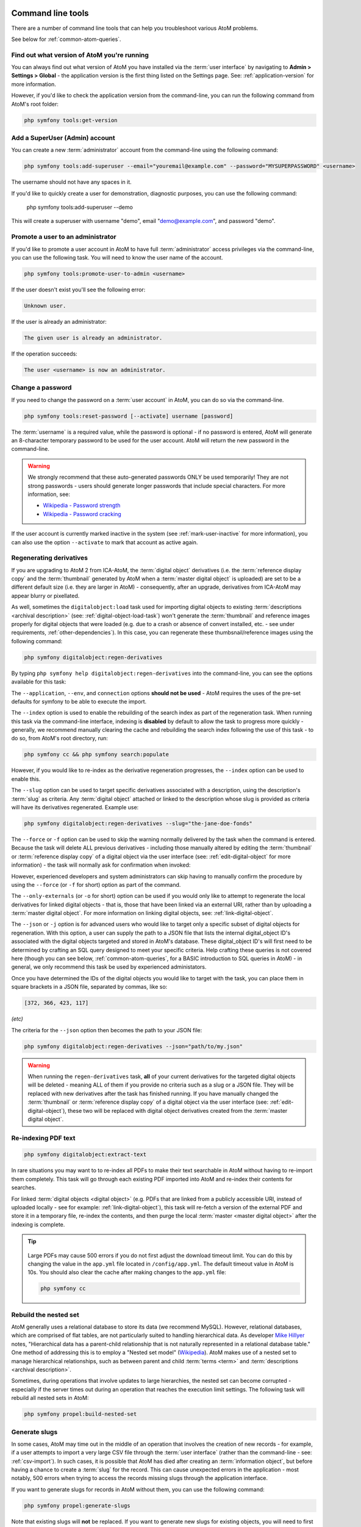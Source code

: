 .. _maintenance-cli-tools:

==================
Command line tools
==================

There are a number of command line tools that can help you troubleshoot
various AtoM problems.

See below for :ref:`common-atom-queries`.

.. SEEALSO::

   * :ref:`digital-object-load-task`
   * :ref:`csv-import`

.. _cli-get-version:

Find out what version of AtoM you're running
============================================

You can always find out what version of AtoM you have installed via the
:term:`user interface` by navigating to **Admin > Settings > Global** - the
application version is the first thing listed on the Settings page. See:
:ref:`application-version` for more information.

However, if you'd like to check the application version from the
command-line, you can run the following command from AtoM's root folder:

.. code:: bash

   php symfony tools:get-version

.. _cli-add-superuser:

Add a SuperUser (Admin) account
===============================

You can create a new :term:`administrator` account from the command-line
using the following command:

.. code:: bash

   php symfony tools:add-superuser --email="youremail@example.com" --password="MYSUPERPASSWORD" <username>

The username should not have any spaces in it.

If you'd like to quickly create a user for demonstration, diagnostic purposes,
you can use the following command:

   php symfony tools:add-superuser --demo

This will create a superuser with username "demo", email "demo@example.com",
and password "demo".

.. _cli-promote-user-admin:

Promote a user to an administrator
==================================

If you'd like to promote a user account in AtoM to have full
:term:`administrator` access privileges via the command-line, you can use the
following task. You will need to know the user name of the account.

.. code:: bash

   php symfony tools:promote-user-to-admin <username>

If the user doesn't exist you'll see the following error:

.. code:: bash

   Unknown user.

If the user is already an administrator:

.. code:: bash

   The given user is already an administrator.

If the operation succeeds:

.. code:: bash

   The user <username> is now an administrator.

.. SEEALSO::

   For more information on user permissions, user roles, and how to manage them,
   see:

   * :ref:`user-roles`
   * :ref:`manage-user-accounts`
   * :ref:`edit-user-permissions`

.. _cli-change-password:

Change a password
=================

If you need to change the password on a :term:`user account` in AtoM, you can
do so via the command-line.

.. code:: bash

   php symfony tools:reset-password [--activate] username [password]

The :term:`username` is a required value, while the password is optional - if
no password is entered, AtoM will generate an 8-character temporary password
to be used for the user account. AtoM will return the new password in the
command-line.

.. warning::

   We strongly recommend that these auto-generated passwords ONLY be used
   temporarily! They are not strong passwords - users should generate longer
   passwords that include special characters. For more information, see:

   * `Wikipedia - Password strength <http://en.wikipedia.org/wiki/Password_strength>`__
   * `Wikipedia - Password cracking <http://en.wikipedia.org/wiki/Password_cracking>`__

If the user account is currently marked inactive in the system (see
:ref:`mark-user-inactive` for more information), you can also use the option
``--activate`` to mark that account as active again.

.. seealso::

   You can also manage user passwords through the :term:`user interface`. For
   more information, see:

   * :ref:`change-password`
   * :ref:`edit-user`

.. _cli-regenerate-derivatives:

Regenerating derivatives
========================

If you are upgrading to AtoM 2 from ICA-AtoM, the :term:`digital object`
derivatives (i.e. the :term:`reference display copy` and the
:term:`thumbnail` generated by AtoM when a :term:`master digital object` is
uploaded) are set to be a different default size (i.e. they are larger in
AtoM) - consequently, after an upgrade, derivatives from ICA-AtoM may appear
blurry or pixellated.

As well, sometimes the ``digitalobject:load`` task used for importing digital
objects to existing :term:`descriptions  <archival description>` (see:
:ref:`digital-object-load-task`) won't generate the :term:`thumbnail` and
reference images properly for digital objects that were loaded (e.g. due to a
crash or absence of convert installed, etc. - see under requirements,
:ref:`other-dependencies`). In this case, you can regenerate
these thumbsnail/reference images using the following command:

.. code:: bash

   php symfony digitalobject:regen-derivatives

By typing ``php symfony help digitalobject:regen-derivatives`` into the
command-line, you can see the options available for this task:

.. image:: images/cli-regen-derivs.*
   :align: center
   :width: 85%
   :alt: An image of the options available in the regen-derivatives command

The ``--application``, ``--env``, and ``connection`` options **should not be
used** - AtoM requires the uses of the pre-set defaults for symfony to be
able to execute the import.

The ``--index`` option is used to enable the rebuilding of the search index as
part of the regeneration task. When running this task via the command-line
interface, indexing is **disabled** by default to allow the task to progress
more quickly - generally, we recommend manually clearing the cache and
rebuilding the search index following the use of this task - to do so,
from AtoM's root directory, run:

.. code-block:: bash

   php symfony cc && php symfony search:populate

However, if you would like to re-index as the derivative regeneration progresses,
the ``--index`` option can be used to enable this.

The ``--slug`` option can be used to target specific derivatives associated with
a description, using the description's :term:`slug` as criteria. Any
:term:`digital object` attached or linked to the description whose slug is
provided as criteria will have its derivatives regenerated. Example use:

.. code:: bash

   php symfony digitalobject:regen-derivatives --slug="the-jane-doe-fonds"

The ``--force`` or ``-f`` option can be used to skip the warning normally
delivered by the task when the command is entered. Because the task will delete
ALL previous derivatives - including those manually altered by editing the
:term:`thumbnail` or :term:`reference display copy` of a digital object via the
user interface (see: :ref:`edit-digital-object` for more information) - the task
will normally ask for confirmation when invoked:

.. image:: images/cli-regen-derivs-warning.*
   :align: center
   :width: 70%
   :alt: An image of the CLI warning when invoking the regen-derivatives command

However, experienced developers and system administrators can skip having to
manually confirm the procedure by using the ``--force`` (or ``-f`` for short)
option as part of the command.

The ``--only-externals`` (or ``-o`` for short) option can be used if you would
only like to attempt to regenerate the local derivatives for linked digital
objects - that is, those that have been linked via an external URI, rather than
by uploading a :term:`master digital object`. For more information on linking
digital objects, see: :ref:`link-digital-object`.

The ``--json`` or ``-j`` option is for advanced users who would like to target
only a specific subset of digital objects for regeneration. With this option, a
user can supply the path to a JSON file that lists the internal
digital_object ID's associated with the digital objects targeted and stored in
AtoM's database. These digital_object ID's will first need to be determined
by crafting an SQL query designed to meet your specific criteria. Help crafting
these queries is not covered here (though you can see below,
:ref:`common-atom-queries`, for a BASIC introduction to SQL queries in AtoM) - in
general, we only recommend this task be used by experienced administators.

Once you have determined the IDs of the digital objects you would like to target
with the task, you can place them in square brackets in a JSON file, separated by
commas, like so:

.. code:: bash

   [372, 366, 423, 117]

*(etc)*

The criteria for the ``--json`` option then becomes the path to your JSON file:

.. code:: bash

   php symfony digitalobject:regen-derivatives --json="path/to/my.json"

.. WARNING::

   When running the ``regen-derivatives`` task, **all** of your current derivatives
   for the targeted digital objects will be deleted - meaning ALL of them if you
   provide no criteria such as a slug or a JSON file. They will be replaced
   with new derivatives after the task has finished running. If you have
   manually changed the :term:`thumbnail` or :term:`reference display copy`
   of a digital object via the user interface (see:
   :ref:`edit-digital-object`), these two will be replaced with digital
   object derivatives created from the :term:`master digital object`.

.. _cli-re-index-pdf:

Re-indexing PDF text
====================

.. code:: bash

   php symfony digitalobject:extract-text

In rare situations you may want to to re-index all PDFs to make their text
searchable in AtoM without having to re-import them completely. This task
will go through each existing PDF imported into AtoM and re-index their
contents for searches.

For linked :term:`digital objects <digital object>` (e.g. PDFs that are linked
from a publicly accessible URI, instead of uploaded locally - see for example:
:ref:`link-digital-object`), this task will re-fetch a version of the external
PDF and store it in a temporary file, re-index the contents, and then purge the
local :term:`master <master digital object>` after the indexing is complete.

.. TIP::

      .. image:: images/app-yml-settings.*
         :align: right
         :width: 20%
         :alt: An image of the app.yml file in AtoM

   Large PDFs may cause 500 errors if you do not first adjust the download
   timeout limit. You can do this by changing the value in the ``app.yml`` file
   located in ``/config/app.yml``. The default timeout value in AtoM is 10s. You
   should also clear the cache after making changes to the ``app.yml`` file:

   .. code:: bash

      php symfony cc


.. _cli-rebuild-nested-set:

Rebuild the nested set
======================

AtoM generally uses a relational database to store its data (we recommend
MySQL). However, relational databases, which are comprised of flat tables,
are not particularly suited to handling hierarchical data. As developer
`Mike Hillyer <http://mikehillyer.com/articles/managing-hierarchical-data-in-mysql/>`__
notes, "Hierarchical data has a parent-child relationship that is not naturally
represented in a relational database table." One method of addressing this is
to employ a "Nested set model" (`Wikipedia <http://en.wikipedia.org/wiki/Nested_set_model>`__).
AtoM makes use of a nested set to manage hierarchical relationships, such as
between parent and child :term:`terms <term>` and
:term:`descriptions <archival description>`.

Sometimes, during operations that involve updates to large hierarchies, the
nested set can become corrupted - especially if the server times out during an
operation that reaches the execution limit settings. The following task will
rebuild all nested sets in AtoM:

.. code:: bash

   php symfony propel:build-nested-set

.. _cli-generate-slugs:

Generate slugs
==============

In some cases, AtoM may time out in the middle of an operation that involves
the creation of new records - for example, if a user attempts to import a
very large CSV file through the :term:`user interface` (rather than the
command-line - see: :ref:`csv-import`). In such cases, it is possible that
AtoM has died after creating an :term:`information object`, but before having
a chance to create a :term:`slug` for the record. This can cause unexpected
errors in the application - most notably, 500 errors when trying to access the
records missing slugs through the application interface.

If you want to generate slugs for records in AtoM without them, you can use
the following command:

.. code:: bash

   php symfony propel:generate-slugs

Note that existing slugs will **not** be replaced. If you want to generate
new slugs for existing objects, you will need to first delete the existing
slugs from the database. This can be useful for records in which a random
slug has been automatically assigned, because the default user data used to
generate the slug has not been provided (see :ref:`below <slugs-in-atom>`
for more information on how slugs are generated in AToM).

For information on deleting slugs from AtoM's database, see below in the
section on :ref:`common-atom-queries` - particularly, :ref:`sql-delete-slugs`.

.. SEEALSO::

   * :ref:`sql-truncate-slugs`

.. _slugs-in-atom:

Notes on slugs in AtoM
----------------------

A :term:`slug` is a word or sequence of words which make up the last part of a
URL in AtoM. It is the part of the URL that uniquely identifies the resource
and often is indicative of the name or title of the page (e.g.: in
*www.yourwebpage.com/about*, the slug is *about*). The slug is meant to
provide a unique, human-readable, permanent link to a resource.

In AtoM, all pages based on user data (such as :term:`archival descriptions
<archival description>`, :term:`archival institutions <archival institution>`,
:term:`authority records <authority record>`, :term:`terms <term>`, etc.) are
automatically assigned a slug based on the information entered into the
resource:

==================== =============================
Entity type          Slug derived from
==================== =============================
Archival description Title
Authority record     Authorized form of name
Accession            Identifier (accession number)
Other entities       Name
==================== =============================

Generated slugs will only allow digits, letters, and dashes. English articles
(such as "the," "a," "an," etc) are removed, and any other sequences of
unaccepted characters (e.g. accented or special characters, etc.) are replaced
with dashes. This conforms to general practice around slug creation - for example,
it is "common practice to make the slug all lowercase, accented characters are
usually replaced by letters from the English alphabet, punctuation marks are
generally removed, and long page titles should also be truncated to keep the
final URL to a reasonable length"
(`Wikipedia <http://en.wikipedia.org/wiki/Clean_URL#Slug>`__). In AtoM, slugs
are truncated to a maximum of 250 characters.

If a slug is already in use, AtoM will append a dash and an incremental number
(a numeric suffix) to the new slug - for example, if the slug "*correspondence*"
is already in use, the next record with a title of "Correspondence" will
receive the slug "*correspondence-2*".

If a record is created without data in the :term:`field` from which the slug
is normally derived (e.g. an :term:`archival description` created without a
title), AtoM will assign it a randomly generated alpha-numeric slug. Once
assigned, slugs cannot be changed through the :term:`user interface` - either
the record must be deleted and a new record created, or you must manipulate
the database directly.

Finally, :term:`static pages <static page>`, or permanent links, include a
slug :term:`field` option, but only slugs for new static pages can be edited
by users; the slugs for the default :term:`Home page` and :term:`About page`
in AtoM **cannot** be edited. New static page slugs can either be customized
by users or automatically generated by AtoM if the field is left blank; AtoM
will automatically generate a slug that is based on the "Title" you have
indicated for the new static page. For more information on static pages in
AtoM, see: :ref:`manage-static-pages`.

.. TIP::

   For developers interested in seeing the code where slugs are handled in
   AtoM, see ``/lib/model/QubitSlug.php``

.. _cli-normalize-taxonomy:

Taxonomy normalization
======================

A command-line tool will run through :term:`taxonomy` terms, consolidating
duplicate terms. If you've got two terms named "Vancouver" in the "Places"
taxonomy, for example, it will update term references to point to one of the
terms and will delete the others.

.. code:: bash

   php symfony taxonomy:normalize [--culture=<culture>] <taxonomy name>

**Task options**

.. image:: images/cli-taxonomy-normalize.*
   :align: center
   :width: 70%
   :alt: An image of the CLI options when invoking the taxonomy:normalize command

By entering ``php symfony help taxonomy:normalize`` into the command-line, you
see the options and descriptions available on this tool, as pictured above.

The ``--application``, ``--env``, and ``connection`` options **should not be
used** - AtoM requires the uses of the pre-set defaults for symfony to be
able to execute the import.

The ``--culture`` option on this command-line tool is optional - the default
value, if none is entered is *en* (English). The value you
enter for <culture> should be the default culture of the terms you wish to
normalize - in most cases this will be the default culture you set up when
installing AtoM (though depending on your imports and multi-lingual use of the
application, this may not always be true) The value, if needed, should be
entered using two-letter ISO  639-1 language code values - for example,
"en" for English; "fr" for French,  "it" for Italian, etc.
See `Wikipedia <http://en.wikipedia.org/wiki/List_of_ISO_639-1_codes>`__ for a
full list of ISO 639-1 language codes.

The taxonomy name value should be entered as it is seen in the :term:`user
interface` in **Manage > Taxonomies**. This value is case sensitive. If the
taxonomy name has spaces (i.e. if it is more than one word), you will want to
use quotation marks.

Below is an example of running this command on French terms in the Physical
object type taxonomy:

.. code:: bash

   php symfony taxonomy:normalize --culture="fr" "Physical object type"

You might also run this command on English terms in the Places taxonomy like
so:

.. code:: bash

   php symfony taxonomy:normalize Places

.. _cli-update-publication-status:

Update the publication status of a description
==============================================

In AtoM, an :term:`archival description` can have :term:`publication status`
of either "Draft" or "Published". The publication status of a record, which
can be set to either :term:`draft <draft record>` or
:term:`published <published record>`, determines whether or not the associated
description is visible to unauthenticated (i.e., not logged in) users, such as
:term:`researchers <researcher>`. It can be changed via the
:term:`user interface` in the :term:`administration area` of a description's
:term:`edit page` by a user with edit permissions.
See :ref:`publish-archival-description` for instructions on changing this via
the user interface.

If you would like to change the publication status of a record via the
command-line, you can use the following command-line tool, run from the root
directory of AtoM. You will need to know the :term:`slug` of the description
whose publication status you wish to update:

.. code:: bash

   php symfony tools:update-publication-status [--application[="..."]] [--env="..."] [--connection="..."] [-f|--force] [-i|--ignore-descendants] [-y|--no-confirm] [-r|--repo] publicationStatus slug

Notes on use
------------

AtoM requires two parameters to be able to execute the task: the publication
status you wish to use, and the :term:`slug` of a resource on which to perform
the task. For the publication status, you can use any term you have added to the
Publication status :term:`taxonomy` in AtoM - the default terms are Draft, and
Published. You **cannot** create a new publication status :term:`term` by using
this task - the term must already exist in AtoM, or the task will fail.

For more information on slugs in AtoM, see above, :ref:`slugs-in-atom`. Note that
even when updating all the descriptions associated with a :term:`archival institution` using
the ``--repository`` option described below, you **still must provide a slug**
as a parameter for the task to execute. It can be any slug when using the
``--repository`` option.

**Example use (no options)** - update a description with a slug of
"example-description" to published:

.. code:: bash

   php symfony tools:update-publication-status published example-description

**Task options:**

.. image:: images/cli-pub-status.*
   :align: center
   :width: 70%
   :alt: The CLI options when invoking the publication status command

By entering ``php symfony help tools:update-publication-status`` into the
command-line, you see the options available on this tool, as pictured above.

The ``--application``, ``--env``, and ``connection`` options **should not be
used** - AtoM requires the uses of the pre-set defaults for symfony to be
able to execute the import.

In general and as in the user interface, if a parent description is updated,
it will also update the publication status of its children. In some rare
cases however, there may be legacy records in the system with a publication
status of NULL. The command-line option ``--force``, or ``-f`` for short, will
force the update of the target information object and all of its
:term:`children <child record>`, including legacy records that might have a
publication status of NULL. We recommend using this option any time you want
a publication status update to affect children as well.

The ``--ignore-descendents``, or ``-i``, option can be used to leave the
publication status of all :term:`children <child record>` unchanged. This is
useful if you have a mixture of publication statuses at lower levels - some
draft, and some published.

Normally when the command is run, AtoM will ask for a y/N confirmation before
proceeding. The ``--no-confirm`` or ``-y`` option was introduced so that
developers who are interested in using this task in a larger scripted action
can override the confirmation step.

If the ``--repo`` or ``-r`` option is used, AtoM will update the publication
status for **ALL** descriptions belonging to the associated
:term:`repository` (e.g. :term:`archival institution`). To use this option,
you must supply the :term:`slug` of the repository. An information object
slug must still be present for the task to execute, but it will be ignored,
and ALL descriptions belonging to the repository will be updated instead.

**Example use** - updating all the descriptions associated with "My archival
institution" (slug = "my-archival-institution") to published. Note I must
still provide a description slug ("my-description") for it to execute:

.. code:: bash

   php symfony tools:update-publication-status --force --repo="my-archival-institution" published my-description

.. WARNING::

   This task is NOT designed for scalability. If you are planning on updating
   the publication status of thousands of records, we recommend using SQL to
   do so instead. We have included instructions on how to do so below - see:

   * :ref:`sql-update-publication-status`
   * :ref:`sql-update-publication-status-repo`


.. _cli-delete-description:

Delete a description
====================

You can delete a description from the command-line if you know the
description's :term:`slug`. A slug is a word or sequence of words which make
up a part of a URL that  identifies a page in AtoM. It is the part of the URL
located at the end of the URL path and often is indicative of the name or
title of the page (e.g.: in  *www.youratom.com/this-description*, the slug
is *this-description*). When a new information object is created in AtoM,
the slug for that page is generated based on the title, with spaces,
stopwords, and special characters stripped out.

If you know the slug of a description you'd like to delete, use the following
command to delete it from the command-line:

.. code:: bash

   php symfony tools:delete-description <slug>

.. _cli-delete-drafts:

Delete all draft descriptions
=============================

If you want to remove all :term:`draft <draft record>` information object (e.g.
:term:`archival description`) records from AtoM, you can use the following
command-line tool to delete all records with a :term:`publication status` of
"Draft":

.. code:: bash

   php symfony tools:delete-drafts

The task will ask you to confirm the operation:

.. code:: bash

   >> delete-drafts Deleting all information objects marked as draft...
   Are you SURE you want to do this (y/n)?

Enter "y" if you are certain you would like to delete all draft records.

.. _cli-scrub-html:

Remove HTML content from archival description fields
====================================================

As of the 2.2 release, HTML added to atom's descriptive templates will be
automatically escaped for security purposes. This means that if you were
previously using HTML to style content added to an edit template, it may no
longer display correctly:

.. image:: images/escaped-content.*
   :align: center
   :width: 85%
   :alt: An image of how escaped HTML content will appear when saved in AtoM

To assist legacy users who have added HTML to
:term:`archival descriptions <archival description>`, a command-line task to
strip the HTML from descriptions has been added. At present, it will only
remove HTML from archival descriptions - other :term:`entity` types (such as
archival institution records, accessions, authority records, etc) will not be
affected.

**To run the HTML scrub task:**

From the root directory of your AtoM installation, run the following command:

.. code-block:: bash

   php symfony i18n:remove-html-tags

The command-line interface will output information on how many fields within
each :term:`information object` were scrubbed, as well as a summary when the
task terminates:

.. image:: images/scrub-html-changes.*
   :align: center
   :width: 85%
   :alt: An image of the command-line output after executing the remove html
         tags task

The task will have the following effects on HTML elements:

* Links will be separated from HTML anchor tags and display text - for
  example,  ``<a href="http://example.org/foo">Foo</a>`` will become
  ``Foo [http://example.org/foo]``
* Email mailto: links will be similarly separated - so for example,
  ``<a href="mailto:janedoe@example.org">email Jane Doe</a>`` will become
  ``email Jane Does [janedoe@example.org]``
* Styling elements, such as ``<em>``, ``<b>``, ``<strong>``, ``<i>``, etc.
  will be removed with no substitutions (the text they wrap will be
  preserved).
* List elements (``<li>``) will be replaced with an asterix and a space -
  AtoM's edit templates already include a helper that will transform asterixes
  used this way into bullets. So, ``<ul><li>This item</li></ul>`` will become
  ``* This item``
* Definition list elements such as ``<dd>``, ``<dt>``, etc (which were briefly
  used in earlier versions of AtoM to structure physical description EAD
  import data) will be removed (the text they wrap will be preserved).
* Paragraph tags (``<p>``) will be removed, and substituted with 2 line breaks
  to preserve spacing (i.e. ``/n/n``)

.. image:: images/scrub-html-example.*
   :align: center
   :width: 85%
   :alt: An example of HTML in a form, before and after running the script


.. _cli-purge-data:

Purging all data
================

If you're working with an AtoM installation and want to, for whatever reason,
purge all data you can do this with a command-line tool:

.. code:: bash

   php symfony tools:purge

.. warning::

   This will delete ALL DATA in your AtoM instance! Be sure this is what you
   want to do before you proceed. You may want to back up your database first
   - see :ref:`below <cli-backup-db>`

The tool will prompt you for the title and description of your site as well as
for details needed to create a new admin user. If a ``.gitconfig`` file is present
in your home directory purge will use your name and email, from that file, to
provide default values.

If you are a developer or system administrator using this task for testing purposes,
there is also a ``--demo`` option available:

.. code:: bash

   php symfony tools:purge --demo

.. IMPORTANT::

   Using the ``--demo`` option with the purge task will have the following
   consequences:

   * The task will NOT ask for confirmation before purging all data (the warning is skipped)
   * It will repopulate the database with a default demo user

      * Username: demo
      * Email: demo@example.com
      * Pass: demo

   * It will add a site title to the installation - "Demo site".

   See :ref:`manage-user-accounts` for information on how to edit or delete the
   demo user account via the :term:`user interface`. See: :ref:`site-information`
   for instructions on how to edit the site title via the user interface.

:ref:`Back to top <maintenance-cli-tools>`

.. _cli-backup-db:

Backing up the database
=======================

.. seealso::

   :ref:`maintenance-data-backup`

To back up a MySQL database, use the following command:

.. code:: bash

   mysqldump -u myusername -p mydbname > ./mybackupfile.sql

Be sure to use your username / password / database name. To restore
the database as it was during the dump command, you can suck it back in with
this command:

.. code:: bash

   mysql -u myusername -p mydbname < ./mybackupfile.sql

The database is now restored to the point when you dumped it.

.. _cli-bulk-import-xml:

Bulk import of XML files
========================

While XML files can be imported individually via the :term:`user interface`
(see: :ref:`import-descriptions-terms`), it may be desireable to import multiple
XML files, or large files (typically larger than 1 MB) through the command line.

.. code:: bash

   php symfony import:bulk /path/to/my/xmlFolder

Using the import:bulk command
-----------------------------

.. image:: images/bulk-import-cli-options.*
   :align: center
   :width: 85%
   :alt: An image of the options available in the import:bulk command

By typing ``php symfony help import:bulk`` into the command-line without
specifying the path to a directory of XML files, you can see the options
available on the ``import:bulk`` command, as pictured above.

The ``--application``, ``--env``, and ``connection`` options **should not be
used** - AtoM requires the uses of the pre-set defaults for symfony to be
able to execute the import.

The ``--index`` option is used to enable the rebuilding of the search index as
part of the import task. When using the :ref:`user interface <import-xml>` to
import XML files, the import is indexed automatically - but when running
an import via the command-line interface, indexing is **disabled** by default.
This is because indexing during import can be incredibly slow, and the
command-line is generally used for larger imports. Generally, we recommend a
user simply clear the cache and rebuild the search index following an import -
from AtoM's root directory, run:

.. code-block:: bash

   php symfony cc & php symfony search:populate

However, if you would like to index the import as it progresses, the
``--index`` option can be used to enable this.

The ``--taxonomy`` option is used to assist in the import of SKOS xml files,
such as :term:`places <place>` and :term:`subjects <subject>`, ensuring that
the :term:`terms <term>` are imported to the correct :term:`taxonomy`. As
input, the ``--taxonomy`` option takes a taxonomy ID - these are permanent
identifiers used internally in AtoM to manage the various taxonomies, which
can be found in AtoM in ``/lib/model/QubitTaxonomy.php`` (see on GitHub
:at-gh:`here <lib/model/QubitTaxonomy.php#L20>`).

**Example use:** Importing terms to the Places taxonomy

.. code-block:: bash

   php symfony import:bulk --taxonomy="42" /path/to/mySKOSfiles

**Example use:** Importing terms to the Subjects taxonomy

.. code-block:: bash

   php symfony import:bulk --taxonomy="35" /path/to/mySKOSfiles

Below is a list of some of the more commonly used taxonomies in AtoM, and
their IDs. This list is NOT comprehensive - to see the full list, navigate to
``/lib/model/QubitTaxonomy.php``, or visit the Github link above.

=================================== ===
Taxonomy name                       ID
=================================== ===
 Places                             42
 Subjects                           35
 Level of description               34
 Actor entity type (ISAAR)          32
 Thematic area (repository)         72
 Geographic subregion (repository)  73
=================================== ===

The ``--completed-dir`` option is used to automatically move files (e.g. XML
files during an import) into a completed directory after they have imported. This
can be useful during troubleshooting, to determine which files have imported and
which have failed. The option takes a file path to the chosen directory as its
parameter. You must manually create the directory first - the task will not
automatically generate one at the specified location. Example use:

.. code-block:: bash

   php symfony import:bulk --completed-dir="/path/to/my/completed-directory" /path/to/my/importFolder

The ``--output`` option will generate a simple CSV file containing details of
the import process, including the time elapsed and memory used during each
import. To use the option, you mush specify both a path and a filename for the
CSV file to output. For example:

.. code-block:: bash

   php symfony import:bulk --output="/path/to/output-results.csv" /path/to/my/importFolder

The CSV contains 3 columns. The first (titled "File" in the first row) will
list the path and filename of each imported file. The second column (titled
"Time elapsed (secs)" in the first row) indicates the time elapsed during the
import of that XML file, in seconds, while the third column (titled "Memory
used") indicates the memory used during the XML import of that file, in bytes.
Also included, at the bottom of the CSV, are two summary rows: Total time
elapsed (in seconds), and Peak memory usage (in megabytes).

.. image:: images/bulk-import-output-example.*
   :align: center
   :width: 60%
   :alt: an example of the CSV output after an import using the output option

The ``--verbose`` option will return a more verbose output as each import is
completed. Normally, after the import completes, a summary of the number of
files imported, the time elapsed, and the memory used:

.. code-block:: bash

   Successfully imported [x] XML/CSV files in [y] s. [z] bytes used."

... where [x] is the number of files imported, [y] is a count of the time
elapsed in seconds, and [z] is the memory used in bytes.

.. image:: images/import-bulk-summary-msg.*
   :align: center
   :width: 80%
   :alt: an example of the summary output after an import

If the ``--verbose`` command-line option is used (or just ``-v`` for short),
the task will output summary information for each XML file imported, rather
than a total summary. The summary information per file includes file name,
time elapsed during import ( in seconds), and its position in the total count
of documents to import. For example:

.. code-block:: bash

   [filename] imported.  [x]s  [y]/[z] total

... where [x] is the time elapsed in seconds, [y] is the current file's
number and [z] is the total number of files to be imported.

.. image:: images/import-bulk-verbose-output.*
   :align: center
   :width: 80%
   :alt: an example of the verbose output after an import via the CLI

.. _cli-bulk-export:

Bulk export of XML files
========================

While XML files can be exported individually via the :term:`user interface`
(see: :ref:`export-descriptions-terms`), it may be desireable to export multiple
XML files, or large files (typically larger than 1 MB) through the command line.
This can avoid browser-timeout issues when trying to export large files, and
it can be useful for extracting several descriptions at the same time. XML
files will be exported to a directory; you must first create the target
directory, and then you will specify the path to it when invoking the export
command:

.. code:: bash

   php symfony export:bulk /path/to/my/xmlExportFolder

.. NOTE::

   There is also a separate bulk export command for EAC-CPF XML files (e.g. for
   exporting :term:`authority records <authority record>` via the command-line.
   It uses the same CLI options as the EAD XML export task. See
   :ref:`below <cli-bulk-export-eac>` below for syntax; see the EAD
   :ref:`usage <cli-bulk-export-usage>` guidelines for how to use the available
   options.

.. _cli-bulk-export-usage:

Using the export:bulk command
-----------------------------

.. image:: images/export-bulk-cli-options.*
   :align: center
   :width: 85%
   :alt: An image of the options available in the export:bulk command

By typing ``php symfony help export:bulk`` into the command-line without
specifying the path to the target directory of exported XML files, you can see
the options available on the ``export:bulk`` command, as pictured above.

The ``--application``, ``--env``, and ``connection`` options **should not be
used** - AtoM requires the uses of the pre-set defaults for symfony to be
able to execute the import.

The ``--items-until-update`` option can be used for a simple visual
representation of progress in the command-line. Enter a whole integer, to
represent the number of XML files that should be exported before the
command-line prints a period (e.g. ``.`` ) in the console, as a sort of
crude progress bar. For example, entering ``--items-until-update=5`` would
mean that the import progresses, another period will be printed every 5 XML
exports. This is a simple way to allow the command-line to provide a visual
output of progress.

Example use reporting progress every 5 rows:

.. code-block:: bash

   php symfony export:bulk --items-until-update=5 /path/to/my/exportFolder

This can be useful for large bulk exports, to ensure the export is still
progressing, and to try to roughly determine how far the task has progressed
and how long it will take to complete.

The ``--format`` option will determine whether the target export uses EAD XML,
or MODS XML. When not set, the default is to export using EAD. Example use:

.. code-block:: bash

   php symfony export:bulk --format="mods" /path/to/my/exportFolder

The ``--criteria`` option can be added if you would like to use raw SQL to
target specific descriptions.

**Example 1: exporting all draft descriptions**

.. code-block:: bash

   php symfony export:bulk --criteria="i.id IN (SELECT object_id FROM status WHERE status_id = 159 AND type_id = 158)" /path/to/my/exportFolder

If you wanted to export all published descriptions instead, you could simply
change the value of the ``status_id`` in the query from 159 (draft) to 160
(published).

**Example 2: exporting all descriptions from a specific repository**

To export all descriptions associated with a particular
:term:`archival institution`, you simply need to know the :term:`slug` of the
institution's record in AtoM. In this example, the slug is
"example-repo-slug":

.. code-block:: bash

   php symfony export:bulk --criteria="i.repository_id = (SELECT object_id FROM slug WHERE slug='example-repo-slug')" /path/to/my/exportFolder

**Example 3: exporting specific descriptions by title**

To export 3 fonds titled: "779 King Street, Fredericton deeds," "1991 Canada
Winter Games fonds," and "A history of Kincardine," You can issue the
following command:

.. code-block:: bash

   sudo php symfony export:bulk --criteria="i18n.title in ('779 King Street, Fredericton deeds', '1991 Canada Winter Games fonds', 'A history of Kincardine')" path/to/my/exportFolder

You could add additional archival descriptions of any level of description into
the query by adding a comma then another title in quotes within the ()s.

The ``--current-level-only`` option can be used to prevent AtoM from exporting
any :term:`children <child record>` associated with the target descriptions.
If you are exporting :term:`fonds`, then only the fonds-level description
would be exported, and no lower-level records such as series, sub-series,
files, etc. This might be useful for bulk exports when the intent is to submit
the exported descriptions to a union catalogue or regional portal that only
accepts collection/fonds-level descriptions. If a lower-level description
(e.g. a series, file, or item) is the target of the export, it's
:term:`parents <parent record>` will not be exported either.

The ``--single-slug`` option can be used to to target a single :term:`archival unit`
(e.g. fonds, collection, etc) for export, if you know the :term:`slug` of the
target description.

**Example use**

.. code-block:: bash

   php symfony export:bulk --single-slug="test-export" /path/to/my/directory/test-export.xml

.. IMPORTANT::

   For the export task to succeed when using the ``--single-slug`` option, you
   **must** specify not just a target output directory, but a target output file
   name. Exporting to ``path/to/my/directory/`` will result in nothing being
   exported (though the command will appear to complete successfully) - while
   exporting to ``path/to/my/directory/some-filename.xml`` will succeed. For
   further information see issue
   `#8905 <https://projects.artefactual.com/issues/8905>`__.

The  ``--public`` option is useful for excluding draft records from an export.
Normally, all records in a hierarchical tree will be exported regardless of
:term:`publication status`. Note that if a published record is the child of a
draft record, it will **not** be included when this option is used - when the
parent is skipped (as a draft record), the children are also skipped, so as not
to break the established hierarchy.


.. SEEALSO::

   * :ref:`export-descriptions-terms`

.. _cli-bulk-export-eac:

Exporting EAC-CPF XML for authority records
-------------------------------------------

In addition to the bulk export CLI tool for archival descriptions described above,
AtoM also has a separate command-line task for the bulk export of
:term:`authority records <authority record>` in EAC-CPF XML format.

The EAC-CPF XML standard is prepared and maintained by the Technical Subcommittee
for Encoded Archival Context of the Society of American Archivists and the
Staatsbibliothek zu Berlin, and a version of the Tag Library is available at:

* http://eac.staatsbibliothek-berlin.de/fileadmin/user_upload/schema/cpfTagLibrary.html

When using the task, EAC-CPF XML files will be exported to a directory; you must
first create the target directory, and then you will specify the path to it when
invoking the export command:

.. code:: bash

   php symfony export:auth-recs /path/to/my/xmlExportFolder

The authority record bulk export task has the same options available as the
archival description export task described :ref:`above <cli-bulk-export-usage>`.
Some of these options will not be relevant to EAC-CPF exports (e.g. the
``--current-level-only`` option, as authority records are not hierarchical; and
the ``--public`` option, as currently authority records do not have a publication
status), but otherwise they can be used with this task in the same way as
described for the archival description export options
:ref:`above <cli-bulk-export-usage>`. Please refer there for more detailed usage
notes. Below is an example application, using the ``--criteria`` option:

**Example: using the --criteria option to select only authority records linked
to descriptions from one repository**

First, you will need to know the repository ID of the target
:term:`archival institution`. See the section :ref:`below <common-atom-queries>`
for basic instructions on how to access MySQL from the command-line, so you can
enter the following SQL query. You will first need to know the :term:`slug` of
the archival institution whose ID you would like to know:

.. code:: bash

   SELECT object_id FROM slug WHERE slug=`your-institution-slug`;

Now with the repository ID, you can use the ``--criteria`` option to export only
authority records that have been linked to descriptions related to the target
archival institution, like so (assuming the repository ID returned is ``12345``):

.. code:: bash

   php symfony export:auth-recs --criteria='i.repository_id=12345' path/to/my/export-folder

:ref:`Back to the top <maintenance-cli-tools>`

.. _common-atom-queries:

============================
Common AtoM database queries
============================

Occasionally manually modifying the AtoM database is required, such as when
data gets corrupted from timeouts or other bugs. Here we will include a few
useful queries based on common actions users wish to perform on their
databases, which are not accommodated from the user interface. For all of
these, you will need to execute them from inside MySQL, using the username
and password you created during installation.

Assuming your username and pass are both set to "root", here is an example of
what you would type into the command-line:

.. code:: bash

   $ mysql -u root -p root

Once you've accessed the database, you can run SQL queries to manually modify
the AtoM database.

.. important::

   We strongly recommend that you back-up all of your data prior to
   manipulating the database! If possible, you should test the outcome on a
   cloned development instance of AtoM, rather than performing these actions
   on a production site without testing them in advance.


.. _sql-update-publication-status:

Update all draft archival descriptions to published
===================================================

Use this command to publish all draft descriptions in AtoM:

.. code:: bash

   UPDATE status SET status_id=160 WHERE type_id=158 AND object_id <> 1;


.. _sql-update-publication-status-repo:

Update all draft archival descriptions from a particular repository to published
================================================================================

First, retrieve the id of the repository from the slug. In this example, the
repository is at http://myatomsite.com/atom/index.php/my-test-repo

.. code:: bash

   SELECT object_id FROM slug WHERE slug='my-test-repo';

Assuming in this example the id returned is 123, you would then execute the
following query to perform the publication status updates:

.. code:: bash

   UPDATE status
     SET status_id=160
     WHERE type_id=158 AND status_id=159
     AND object_id IN (
       SELECT id FROM information_object
       WHERE repository_id=123
     );

Don't forget to rebuild the search index!

.. code:: bash

   php symfony search:populate

.. _sql-truncate-slugs:

Truncate slugs to maximum character length
==========================================

This command will truncate all :term:`slugs <slug>` to a specified maximum
character length. In the example below, the character length is 245.

.. code:: bash

   UPDATE slug SET slug = LEFT(slug, 245) WHERE LENGTH(slug) > 245;

.. _sql-delete-slugs:

Delete slugs from AtoM
======================

In some cases, you may wish to replace the existing :term:`slugs <slug>` in AtoM -
particularly if they have been randomly generated because the user-supplied
data from which the slug is normally derived (e.g. the "Title" field for an
:term:`archival description`) was not entered when the record was created.
For more information on how slugs are generated by AtoM, see above,
:ref:`slugs-in-atom`. If you have since supplied the relevant information
(e.g. added a title to your archival description), you may want to generate a
new slug for it that is more meaningful.

In such a case, you will need to delete the slug in AtoM's database first -
after which you can run the command-line task to generate slugs for those
without them (see above, :ref:`cli-generate-slugs`). AtoM slugs are
conveniently stored in a table named "slug" - if you know the slug you'd like
to delete, you can use the following command to delete it from AtoM's
database (replacing *your-slug-here* with the slug you'd like to delete):

.. code:: bash

   DELETE FROM slug WHERE slug='your-slug-here';

.. IMPORTANT::

   **Remember**, you will run into problems if you don't replace the slug!
   You can use the generate-slug task to do so; see
   :ref:`cli-generate-slugs`, above. Remember as well: if you are trying to
   replace a randomnly generated slug, but you haven't filled in the data
   field from which the slug is normally derived prior to deleting the old
   slug (see :ref:`above <slugs-in-atom>` for more on how slugs are generated
   in AtoM), you will end up with another randomly generated slug!

If you wanted to delete all slugs associated with descriptions (e.g.
:term:`information objects <information object>`) and :term:`terms <term>`,
you could use the following example SQL query to delete them:

.. IMPORTANT::

   Make sure you back up your data before proceeding! See:
   :ref:`cli-backup-db`.

.. code:: bash

   DELETE
   FROM slug
   WHERE (object_id IN
         (SELECT id
          FROM term)
       OR object_id IN
         (SELECT id
          FROM information_object))
   AND object_id <> 1;

You can then use the generate-slugs task to generate new slugs:

.. code:: bash

   php symfony propel:generate-slugs

See :ref:`above <cli-generate-slugs>` for further documentation on this
command-line tool.

If you wanted to delete **all** slugs currently stored in AtoM, you could do
so with the following query:

.. code:: bash

   DELETE FROM slug;

.. WARNING::

   This is an extreme action, and it will delete **ALL** slugs, including
   custom slugs for your static pages - and may break your application. The
   :ref:`generate-slugs task <cli-generate-slugs>` will not replace fixtures
   slugs - e.g. those that come installed with AtoM, such as for settings
   pages, browse pages, menus, etc - or any static pages! We strongly recommend
   backing up your database before attempting this - see above,
   :ref:`cli-backup-db` - and we recommend using SQL queries to
   *selectively* delete slugs!

:ref:`Back to the top <maintenance-cli-tools>`
